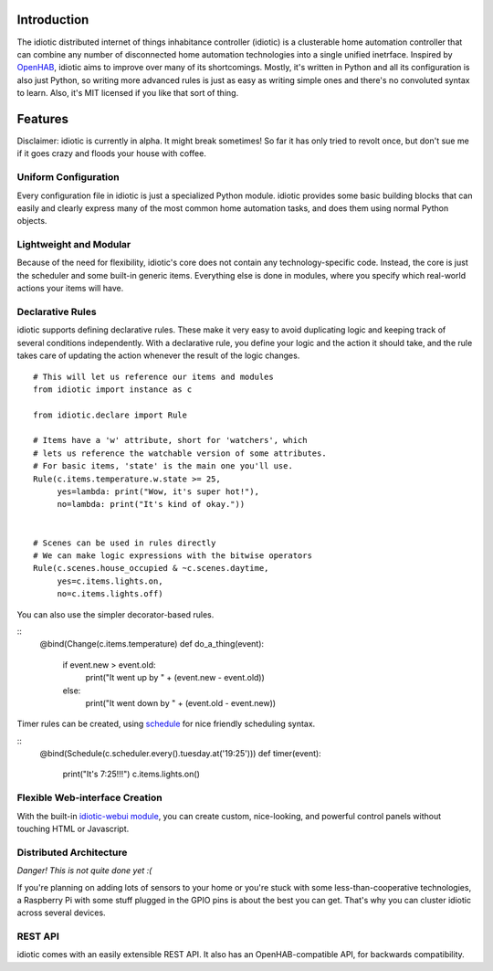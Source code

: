 Introduction
============

The idiotic distributed internet of things inhabitance controller
(idiotic) is a clusterable home automation controller that can combine
any number of disconnected home automation technologies into a single
unified inetrface. Inspired by `OpenHAB
<https://github.com/openhab/openhab>`__, idiotic aims to improve over
many of its shortcomings. Mostly, it's written in Python and all its
configuration is also just Python, so writing more advanced rules is
just as easy as writing simple ones and there's no convoluted syntax
to learn. Also, it's MIT licensed if you like that sort of thing.

Features
========

Disclaimer: idiotic is currently in alpha. It might break sometimes!
So far it has only tried to revolt once, but don't sue me if it goes
crazy and floods your house with coffee.

Uniform Configuration
---------------------

Every configuration file in idiotic is just a specialized Python
module. idiotic provides some basic building blocks that can easily
and clearly express many of the most common home automation
tasks, and does them using normal Python objects.

Lightweight and Modular
-----------------------

Because of the need for flexibility, idiotic's core does not contain
any technology-specific code. Instead, the core is just the scheduler
and some built-in generic items. Everything else is done in modules,
where you specify which real-world actions your items will have.

Declarative Rules
----------------------------------

idiotic supports defining declarative rules. These make it very easy
to avoid duplicating logic and keeping track of several conditions
independently. With a declarative rule, you define your logic and the
action it should take, and the rule takes care of updating the action
whenever the result of the logic changes.

::

    # This will let us reference our items and modules
    from idiotic import instance as c

    from idiotic.declare import Rule

    # Items have a 'w' attribute, short for 'watchers', which
    # lets us reference the watchable version of some attributes.
    # For basic items, 'state' is the main one you'll use.
    Rule(c.items.temperature.w.state >= 25,
         yes=lambda: print("Wow, it's super hot!"),
	 no=lambda: print("It's kind of okay."))


    # Scenes can be used in rules directly
    # We can make logic expressions with the bitwise operators
    Rule(c.scenes.house_occupied & ~c.scenes.daytime,
         yes=c.items.lights.on,
	 no=c.items.lights.off)

You can also use the simpler decorator-based rules.

::
    @bind(Change(c.items.temperature)
    def do_a_thing(event):
        if event.new > event.old:
	    print("It went up by " + (event.new - event.old))
	else:
	    print("It went down by " + (event.old - event.new))

Timer rules can be created, using `schedule
<https://github.com/dbader/schedule>`__ for nice friendly scheduling
syntax.

::
    @bind(Schedule(c.scheduler.every().tuesday.at('19:25')))
    def timer(event):
        print("It's 7:25!!!")
	c.items.lights.on()

Flexible Web-interface Creation
-------------------------------

With the built-in `idiotic-webui module
<https://github.com/idiotic/idiotic-webui>`__, you can create custom,
nice-looking, and powerful control panels without touching HTML or
Javascript.

Distributed Architecture
------------------------

*Danger! This is not quite done yet :(*

If you're planning on adding lots of sensors to your home or you're
stuck with some less-than-cooperative technologies, a Raspberry Pi
with some stuff plugged in the GPIO pins is about the best you can
get. That's why you can cluster idiotic across several devices.

REST API
--------

idiotic comes with an easily extensible REST API. It also has an
OpenHAB-compatible API, for backwards compatibility. 

